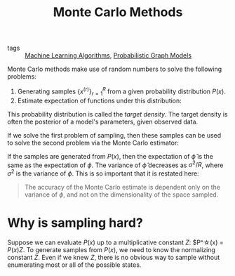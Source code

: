 :PROPERTIES:
:ID:       188fe102-2f67-4ee9-b5a6-02870b955951
:END:
#+title: Monte Carlo Methods

- tags :: [[id:fb39fedd-bece-4d0c-998d-e57d7a712408][Machine Learning Algorithms]], [[id:8b667a99-5a9a-40db-b3c2-58888c4edc46][Probabilistic Graph Models]]

Monte Carlo methods make use of random numbers to solve the following
problems:

1. Generating samples $\left\{x^{(r)}\right\}^{R}_{r=1}$ from a given
   probability distribution $P(x)$.
2. Estimate expectation of functions under this distribution:

\begin{equation}
  \Phi = \langle \phi(x) \rangle = \int d^N P(x) \phi(x)
\end{equation}

This probability distribution is called the /target density/. The
target density is often the posterior of a model's parameters, given
observed data.

If we solve the first problem of sampling, then these samples can be
used to solve the second problem via the Monte Carlo estimator:

\begin{equation}
  \hat{\phi} = \frac{1}{R}\sum_{r} \phi(\mathbf{x}^{(r)})
\end{equation}

If the samples are generated from $P(x)$, then the expectation of
$\hat{\phi}$ is the same as the expectation of $\phi$. The variance of
$\hat{\phi}$ decreases as $\sigma^2/R$, where $\sigma^2$ is the
variance of $\phi$. This is so important that it is restated here:

#+begin_quote
The accuracy of the Monte Carlo estimate is dependent only on the
variance of $\phi$, and not on the dimensionality of the space sampled.
#+end_quote

* Why is sampling hard?

Suppose we can evaluate $P(x)$ up to a multiplicative constant $Z$:
$P^\star(x) = $P(x) Z$. To generate samples from $P(x)$, we need to
know the normalizing constant $Z$. Even if we knew $Z$, there is no
obvious way to sample without enumerating most or all of the possible
states.
